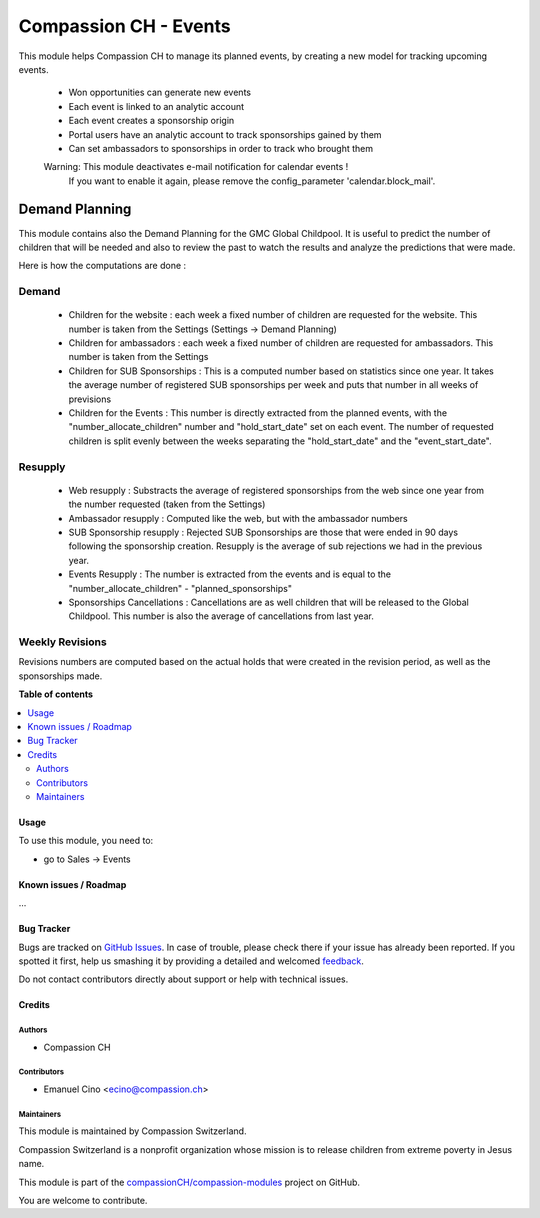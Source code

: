 ======================
Compassion CH - Events
======================

.. !!!!!!!!!!!!!!!!!!!!!!!!!!!!!!!!!!!!!!!!!!!!!!!!!!!!
   !! This file is generated by oca-gen-addon-readme !!
   !! changes will be overwritten.                   !!
   !!!!!!!!!!!!!!!!!!!!!!!!!!!!!!!!!!!!!!!!!!!!!!!!!!!!

.. |badge1| image:: https://img.shields.io/badge/maturity-Beta-yellow.png
    :target: https://odoo-community.org/page/development-status
    :alt: Beta
.. |badge2| image:: https://img.shields.io/badge/licence-AGPL--3-blue.png
    :target: http://www.gnu.org/licenses/agpl-3.0-standalone.html
    :alt: License: AGPL-3
.. |badge3| image:: https://img.shields.io/badge/github-compassionCH%2Fcompassion--modules-lightgray.png?logo=github
    :target: https://github.com/compassionCH/compassion-modules/tree/11.0/crm_compassion
    :alt: compassionCH/compassion-modules

|badge1| |badge2| |badge3| 

This module helps Compassion CH to manage its planned events, by creating a
new model for tracking upcoming events.

 * Won opportunities can generate new events
 * Each event is linked to an analytic account
 * Each event creates a sponsorship origin
 * Portal users have an analytic account to track sponsorships gained by them
 * Can set ambassadors to sponsorships in order to track who brought them

 Warning: This module deactivates e-mail notification for calendar events !
    If you want to enable it again, please remove the config_parameter
    'calendar.block_mail'.

Demand Planning
---------------
This module contains also the Demand Planning for the GMC Global Childpool.
It is useful to predict the number of children that will be needed and also
to review the past to watch the results and analyze the predictions that were
made.

Here is how the computations are done :

Demand
^^^^^^
 * Children for the website : each week a fixed number of children are
   requested for the website. This number is taken from the Settings
   (Settings -> Demand Planning)
 * Children for ambassadors : each week a fixed number of children are
   requested for ambassadors. This number is taken from the Settings
 * Children for SUB Sponsorships : This is a computed number based on
   statistics since one year. It takes the average number of registered
   SUB sponsorships per week and puts that number in all weeks of previsions
 * Children for the Events : This number is directly extracted from the
   planned events, with the "number_allocate_children" number and
   "hold_start_date" set on each event. The number of requested children is
   split evenly between the weeks separating the "hold_start_date" and the
   "event_start_date".

Resupply
^^^^^^^^
 * Web resupply : Substracts the average of registered sponsorships from the
   web since one year from the number requested (taken from the Settings)
 * Ambassador resupply : Computed like the web, but with the ambassador numbers
 * SUB Sponsorship resupply : Rejected SUB Sponsorships are those that were
   ended in 90 days following the sponsorship creation. Resupply is the
   average of sub rejections we had in the previous year.
 * Events Resupply : The number is extracted from the events and is equal
   to the "number_allocate_children" - "planned_sponsorships"
 * Sponsorships Cancellations : Cancellations are as well children that will
   be released to the Global Childpool. This number is also the average of
   cancellations from last year.

Weekly Revisions
^^^^^^^^^^^^^^^^
Revisions numbers are computed based on the actual holds that were created
in the revision period, as well as the sponsorships made.

**Table of contents**

.. contents::
   :local:

Usage
=====

To use this module, you need to:

* go to Sales -> Events


Known issues / Roadmap
======================

...

Bug Tracker
===========

Bugs are tracked on `GitHub Issues <https://github.com/compassionCH/compassion-modules/issues>`_.
In case of trouble, please check there if your issue has already been reported.
If you spotted it first, help us smashing it by providing a detailed and welcomed
`feedback <https://github.com/compassionCH/compassion-modules/issues/new?body=module:%20crm_compassion%0Aversion:%2011.0%0A%0A**Steps%20to%20reproduce**%0A-%20...%0A%0A**Current%20behavior**%0A%0A**Expected%20behavior**>`_.

Do not contact contributors directly about support or help with technical issues.

Credits
=======

Authors
~~~~~~~

* Compassion CH

Contributors
~~~~~~~~~~~~

* Emanuel Cino <ecino@compassion.ch>

Maintainers
~~~~~~~~~~~

This module is maintained by Compassion Switzerland.

.. image:: https://upload.wikimedia.org/wikipedia/en/8/83/CompassionInternationalLogo.png
   :alt: Compassion Switzerland
   :target: https://www.compassion.ch

Compassion Switzerland is a nonprofit organization whose
mission is to release children from extreme poverty in Jesus name.

This module is part of the `compassionCH/compassion-modules <https://github.com/compassionCH/compassion-modules/tree/11.0/crm_compassion>`_ project on GitHub.

You are welcome to contribute.
